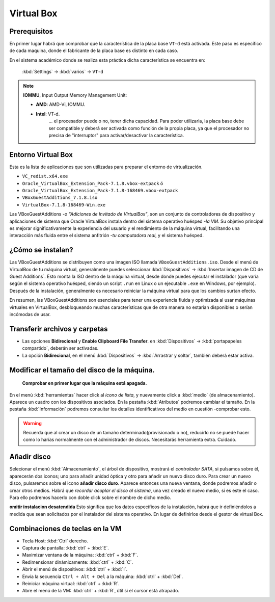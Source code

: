 Virtual Box
==============

Prerequisitos
-----------------

En primer lugar habrá que comprobar que la característica de la placa base ``VT-d`` está activada. Este paso es específico de cada maquina, donde el fabricante de la placa base es distinto en cada caso. 

En el sistema académico donde se realiza esta práctica dicha característica se encuentra en:

   :kbd:`Settings` -> :kbd:`varios` -> ``VT-d``


.. note::

   **IOMMU**, Input Output Memory Management Unit:
   
   - **AMD**: AMD-Vi, IOMMU.
   - **Intel**: VT-d.
      ... el procesador puede o no, tener dicha capacidad. Para poder utilizarla, la placa base debe ser compatible y deberá ser activada como función de la propia placa, ya que el procesador no precisa de "interruptor" para activar/desactivar la característica.



Entorno Virtual Box
-----------------------
Esta es la lista de aplicaciones que son utilizadas para preparar el entorno de virtualización.

- ``VC_redist.x64.exe``
- ``Oracle_VirtualBox_Extension_Pack-7.1.8.vbox-extpack`` ó
- ``Oracle_VirtualBox_Extension_Pack-7.1.8-168469.vbox-extpack``
- ``VBoxGuestAdditions_7.1.8.iso``
- ``VirtualBox-7.1.8-168469-Win.exe``

Las VBoxGuestAdditions -*o "Adiciones de Invitado de VirtualBox"*, son un conjunto de controladores de dispositivo y aplicaciones de sistema que Oracle VirtualBox instala dentro del sistema operativo huésped -*la VM*. Su objetivo principal es mejorar significativamente la experiencia del usuario y el rendimiento de la máquina virtual, facilitando una interacción más fluida entre el sistema anfitrión -*tu computadora real*, y el sistema huésped.

¿Cómo se instalan?
----------------------

Las VBoxGuestAdditions se distribuyen como una imagen ISO llamada ``VBoxGuestAdditions.iso``. Desde el menú de VirtualBox de tu máquina virtual, generalmente puedes seleccionar :kbd:`Dispositivos` -> :kbd:`Insertar imagen de CD de Guest Additions`. Esto monta la ISO dentro de la máquina virtual, desde donde puedes ejecutar el instalador (que varía según el sistema operativo huésped, siendo un script ``.run`` en Linux o un ejecutable ``.exe`` en Windows, por ejemplo). Después de la instalación, generalmente es necesario reiniciar la máquina virtual para que los cambios surtan efecto.

En resumen, las VBoxGuestAdditions son esenciales para tener una experiencia fluida y optimizada al usar máquinas virtuales en VirtualBox, desbloqueando muchas características que de otra manera no estarían disponibles o serían incómodas de usar.


Transferir archivos y carpetas
----------------------------------------

- Las opciones **Bidirecional** y **Enable Clipboard File Transfer**. en :kbd:`Dispositivos` -> :kbd:`portapapeles compartido`, deberán ser activadas.
- La opción **Bidirecional**, en el menú :kbd:`Dispositivos` -> :kbd:`Arrastrar y soltar`, también deberá estar activa.


Modificar el tamaño del disco de la máquina.
-----------------------------------------------

      **Comprobar en primer lugar que la máquina está apagada.**

En el menú :kbd:`herramientas` hacer click al *icono de lista*, y nuevamente click a :kbd:`medio` (de almacenamiento). Aparece un cuadro con los dispositivos asociados. En la pestaña :kbd:`Atributos` podremos cambiar el tamaño. En la pestaña :kbd:`Información` podremos consultar los detalles identificativos del medio en cuestión -comprobar esto.

.. warning::

   Recuerda que al crear un disco de un tamaño determinado(provisionado o no), reducirlo no se puede hacer como lo harías normalmente con el administrador de discos. Necesitarás herramienta extra. Cuidado.


Añadir disco
-------------------

Selecionar el menú :kbd:`Almacenamiento`, el árbol de dispositivo, mostrará el *controlador SATA*, si pulsamos sobre él, aparecerán dos iconos; uno para añadir unidad óptica y otro para añadir un nuevo disco duro.
Para crear un nuevo disco, pulsaremos sobre el icono **añadir disco duro**. Aparece entonces una nueva ventana, donde podremos añadir o crear otros medios.
Habrá que *recordar acoplar el disco al sistema*, una vez creado el nuevo medio, si es este el caso. Para ello podremos hacerlo con doble click sobre el nombre de dicho medio.


**omitir instalacion desatendida**
Esto significa que los datos específicos de la instalación, habrá que ir definiéndolos a medida que sean solicitados por el instalador del sistema operativo. En lugar de definirlos desde el gestor de virtual Box.


Combinaciones de teclas en la VM
-----------------------------------

- Tecla Host: :kbd:`Ctrl` derecho.
- Captura de pantalla: :kbd:`ctrl` + :kbd:`E`.
- Maximizar ventana de la máquina: :kbd:`ctrl` + :kbd:`F`.
- Redimensionar dinámicamente: :kbd:`ctrl` + :kbd:`C`.
- Abrir el menú de dispositivos: :kbd:`ctrl` + :kbd:`I`.
- Envía la secuencia ``Ctrl + Alt + Del`` a la máquina: :kbd:`ctrl` + :kbd:`Del`.
- Reiniciar máquina virtual: :kbd:`ctrl` + :kbd:`R`.
- Abre el menú de la VM: :kbd:`ctrl` + :kbd:`R`, útil si el cursor está atrapado.

